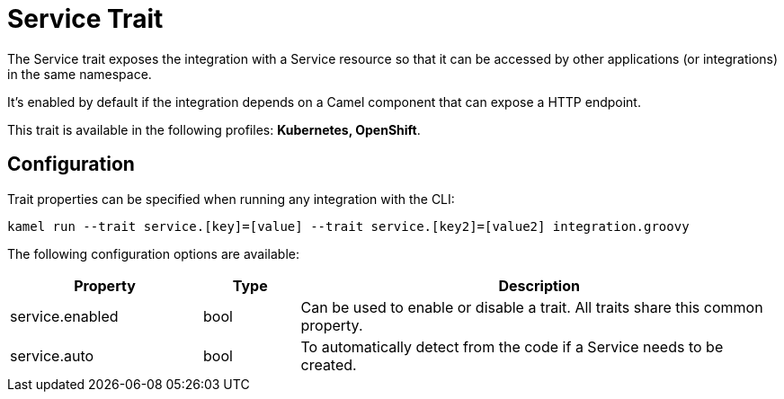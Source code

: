 = Service Trait

// Start of autogenerated code - DO NOT EDIT! (description)
The Service trait exposes the integration with a Service resource so that it can be accessed by other applications
(or integrations) in the same namespace.

It's enabled by default if the integration depends on a Camel component that can expose a HTTP endpoint.


This trait is available in the following profiles: **Kubernetes, OpenShift**.

// End of autogenerated code - DO NOT EDIT! (description)
// Start of autogenerated code - DO NOT EDIT! (configuration)
== Configuration

Trait properties can be specified when running any integration with the CLI:
```
kamel run --trait service.[key]=[value] --trait service.[key2]=[value2] integration.groovy
```
The following configuration options are available:

[cols="2,1,5a"]
|===
|Property | Type | Description

| service.enabled
| bool
| Can be used to enable or disable a trait. All traits share this common property.

| service.auto
| bool
| To automatically detect from the code if a Service needs to be created.

|===

// End of autogenerated code - DO NOT EDIT! (configuration)

